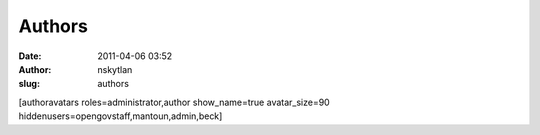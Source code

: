 Authors
#######
:date: 2011-04-06 03:52
:author: nskytlan
:slug: authors

[authoravatars roles=administrator,author show\_name=true
avatar\_size=90 hiddenusers=opengovstaff,mantoun,admin,beck]
